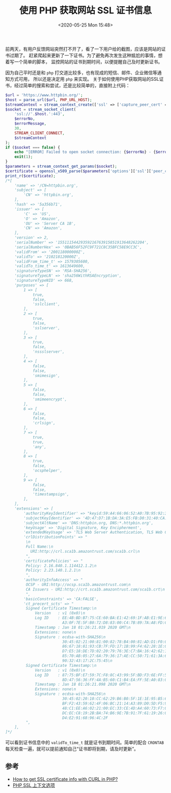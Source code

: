 #+TITLE: 使用 PHP 获取网站 SSL 证书信息
#+KEYWORDS: 珊瑚礁上的程序员, php, ssl certificate
#+DATE: <2020-05-25 Mon 15:48>

前两天，有用户反馈网站突然打不开了，看了一下用户给的截图，应该是网站的证书过期了。
赶紧爬起来更新了一下证书。为了避免再次发生这种尴尬的事情，想着写一个简单的脚本，
监控网站的证书到期时间，以便提醒自己及时更新证书。

因为自己平时还是和 =php= 打交道比较多，也有现成的短信、邮件、企业微信等通知方式可用，
所以还是决定用 =php= 来实现。
关于如何使用PHP获取网站的SSL证书，经过简单的搜索和尝试，还是比较简单的，直接附上代码：

#+begin_src php
  $url = 'https://www.httpbin.org/';
  $host = parse_url($url, PHP_URL_HOST);
  $streamContext = stream_context_create(['ssl' => ['capture_peer_cert' => true]]);
  $socket = stream_socket_client(
      'ssl://'.$host.':443',
      $errorNo,
      $errorMessage,
      30,
      STREAM_CLIENT_CONNECT,
      $streamContext
  );
  if ($socket === false) {
      echo "[ERROR] Failed to open socket connection: {$errorNo} - {$errorMessage}".PHP_EOL;
      exit(1);
  }
  $parameters = stream_context_get_params($socket);
  $certificate = openssl_x509_parse($parameters['options']['ssl']['peer_certificate']);
  print_r($certificate);
  /*[
      'name' => '/CN=httpbin.org',
      'subject' => [
          'CN' => 'httpbin.org',
      ],
      'hash' => '5a356b71',
      'issuer' => [
          'C' => 'US',
          'O' => 'Amazon',
          'OU' => 'Server CA 1B',
          'CN' => 'Amazon',
      ],
      'version' => 2,
      'serialNumber' => '15511154429359216763915851913648262204',
      'serialNumberHex' => '0BAB56F52FC9F721C8C35BFC58E9CC3C',
      'validFrom' => '200118000000Z',
      'validTo' => '210218120000Z',
      'validFrom_time_t' => 1579305600,
      'validTo_time_t' => 1613649600,
      'signatureTypeSN' => 'RSA-SHA256',
      'signatureTypeLN' => 'sha256WithRSAEncryption',
      'signatureTypeNID' => 668,
      'purposes' => [
          1 => [
              true,
              false,
              'sslclient',
          ],
          2 => [
              true,
              false,
              'sslserver',
          ],
          3 => [
              true,
              false,
              'nssslserver',
          ],
          4 => [
              false,
              false,
              'smimesign',
          ],
          5 => [
              false,
              false,
              'smimeencrypt',
          ],
          6 => [
              false,
              false,
              'crlsign',
          ],
          7 => [
              true,
              true,
              'any',
          ],
          8 => [
              true,
              false,
              'ocsphelper',
          ],
          9 => [
              false,
              false,
              'timestampsign',
          ],
      ],
      'extensions' => [
          'authorityKeyIdentifier' => "keyid:59:A4:66:06:52:A0:7B:95:92:3C:A3:94:07:27:96:74:5B:F9:3D:D0\n",
          'subjectKeyIdentifier' => '4D:47:D7:1B:DA:3A:E5:FB:D0:31:40:CA:CE:35:D6:54:B9:C8:EF:A5',
          'subjectAltName' => 'DNS:httpbin.org, DNS:*.httpbin.org',
          'keyUsage' => 'Digital Signature, Key Encipherment',
          'extendedKeyUsage' => 'TLS Web Server Authentication, TLS Web Client Authentication',
          'crlDistributionPoints' => "
           \n
           Full Name:\n
             URI:http://crl.sca1b.amazontrust.com/sca1b.crl\n
           ",
          'certificatePolicies' => "
           Policy: 2.16.840.1.114412.1.2\n
           Policy: 2.23.140.1.2.1\n
           ",
          'authorityInfoAccess' => "
           OCSP - URI:http://ocsp.sca1b.amazontrust.com\n
           CA Issuers - URI:http://crt.sca1b.amazontrust.com/sca1b.crt\n
           ",
          'basicConstraints' => 'CA:FALSE',
          'ct_precert_scts' => "
           Signed Certificate Timestamp:\n
               Version   : v1 (0x0)\n
               Log ID    : EE:4B:BD:B7:75:CE:60:BA:E1:42:69:1F:AB:E1:9E:66:\n
                           A3:0F:7E:5F:B0:72:D8:83:00:C4:7B:89:7A:A8:FD:CB\n
               Timestamp : Jan 18 01:26:21.019 2020 GMT\n
               Extensions: none\n
               Signature : ecdsa-with-SHA256\n
                           30:45:02:21:00:81:00:82:78:B4:00:81:AD:D1:F0:07:\n
                           86:67:18:81:93:CB:7F:FD:17:1B:99:F4:62:28:1E:07:\n
                           D7:E5:18:DE:7D:02:20:79:76:3E:C7:BA:16:42:62:12:\n
                           85:70:AB:05:27:6A:79:36:17:AE:CC:50:71:61:3A:66:\n
                           90:32:43:17:2C:75:45\n
           Signed Certificate Timestamp:\n
               Version   : v1 (0x0)\n
               Log ID    : 87:75:BF:E7:59:7C:F8:8C:43:99:5F:BD:F3:6E:FF:56:\n
                           8D:47:56:36:FF:4A:B5:60:C1:B4:EA:FF:5E:A0:83:0F\n
               Timestamp : Jan 18 01:26:21.098 2020 GMT\n
               Extensions: none\n
               Signature : ecdsa-with-SHA256\n
                           30:45:02:20:10:CC:62:29:B6:B0:5F:1E:1E:95:B5:67:\n
                           BF:F2:43:59:62:4F:06:BC:21:14:A3:89:D0:5D:F5:95:\n
                           48:C1:EE:A6:02:21:00:EC:33:CE:4D:A4:60:73:F7:07:\n
                           DC:EC:C8:19:2B:BA:74:B6:9E:7B:91:7F:61:19:26:0B:\n
                           D4:E2:91:68:96:4C:2F
           ",
      ],
  ]*/
#+end_src

可以看到证书信息中的 =validTo_time_t= 就是证书到期时间。简单的配合 =CRONTAB= 每天检查一遍，就可以提前通知自己“证书即将到期，请及时更新”。

** 参考

- [[https://stackoverflow.com/questions/3081042/how-to-get-ssl-certificate-info-with-curl-in-php][How to get SSL certificate info with CURL in PHP?]]
- [[https://www.php.net/manual/zh/context.ssl.php#context.ssl.capture-peer-cert][PHP SSL 上下文选项]]
